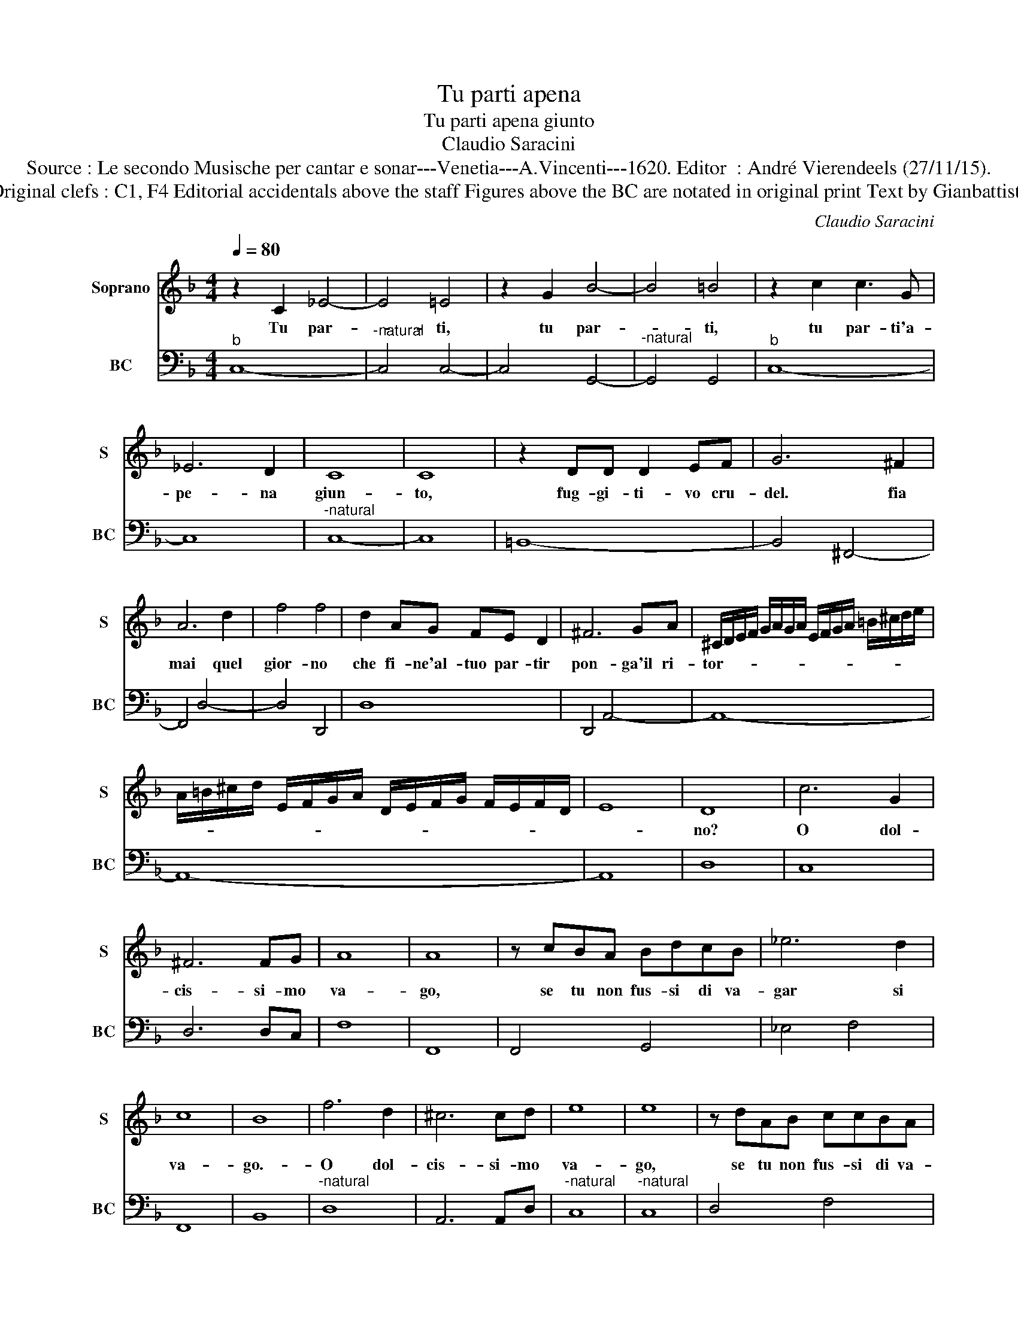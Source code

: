 X:1
T:Tu parti apena
T:Tu parti apena giunto
T:Claudio Saracini
T:Source : Le secondo Musische per cantar e sonar---Venetia---A.Vincenti---1620. Editor  : André Vierendeels (27/11/15).
T:Notes  : Original clefs : C1, F4 Editorial accidentals above the staff Figures above the BC are notated in original print Text by Gianbattista Guarini
C:Claudio Saracini
%%score 1 2
L:1/8
Q:1/4=80
M:4/4
K:F
V:1 treble nm="Soprano" snm="S"
V:2 bass nm="BC" snm="BC"
V:1
 z2 C2 _E4- | E4 =E4 | z2 G2 B4- | B4 =B4 | z2 c2 c3 G | _E6 D2 | C8 | C8 | z2 DD D2 EF | G6 ^F2 | %10
w: Tu par-|* ti,|tu par-|* ti,|tu par- ti'a-|pe- na|giun-|to,|fug- gi- ti- vo cru-|del. fia|
 A6 d2 | f4 f4 | d2 AG FE D2 | ^F6 GA | ^C/D/E/F/ G/A/G/A/ E/F/G/A/ =B/^c/d/e/ | %15
w: mai quel|gior- no|che fi- ne'al- tuo par- tir|pon- ga'il ri-|tor- * * * * * * * * * * * * * * *|
 A/=B/^c/d/ E/F/G/A/ D/E/F/G/ F/E/F/D/ | E8 | D8 | c6 G2 | ^F6 FG | A8 | A8 | z cBA BdcB | _e6 d2 | %24
w: ||no?|O dol-|cis- si- mo|va-|go,|se tu non fus- si di va-|gar si|
 c8 | B8 | f6 d2 | ^c6 cd | e8 | e8 | z dAB ccBA | G6 F2 | G8 | F8 | A3 A c4- | c4 G3 F | A8 | A8 | %38
w: va-|go.-|O dol-|cis- si- mo|va-|go,|se tu non fus- si di va-|gar si|va-|go,|al- men fer-|* ma la|fe-|de,|
 B3 B d4- | d4 A3 G | =B8 | =B8 | c4 GEFG | A4 z EDC | D8 | C8 |] %46
w: al- men fer-|* ma la|fe-|de,|ne da me fug- ge'il|cor, se fug- ge'il|pie-|de.|
V:2
"^b" C,8- |"^-natural" C,4 C,4- | C,4 G,,4- |"^-natural" G,,4 G,,4 |"^b" C,8- | C,8 | %6
"^-natural" C,8- | C,8 | =B,,8- | B,,4 ^F,,4- | F,,4 D,4- | D,4 D,,4 | D,8 | D,,4 A,,4- | A,,8- | %15
 A,,8- | A,,8 | D,8 | C,8 | D,6 D,C, | F,8 | F,,8 | F,,4 G,,4 | _E,4 F,4 | F,,8 | B,,8 | %26
"^-natural" D,8 | A,,6 A,,D, |"^-natural" C,8 |"^-natural" C,8 | D,4 F,4 | C,8- | C,8 | F,,8 | %34
 F,4 F,,C, E,A,, | C,E, F,C, C,4 | F,,8- | F,,8 | G,,4 G,D, ^F,=B,, | D,^F,, G,,D,- D,4 | %40
"^-natural" G,,8 |"^-natural" G,,8 | C,8 | F,,4 G,,4- | G,,8 | C,8 |] %46

